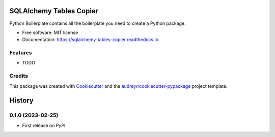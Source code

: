 ========================
SQLAlchemy Tables Copier
========================


.. image:: https://img.shields.io/pypi/v/sqlalchemy_tables_copier.svg
        :target: https://pypi.python.org/pypi/sqlalchemy_tables_copier

.. image:: https://img.shields.io/travis/fanqingsong/sqlalchemy_tables_copier.svg
        :target: https://travis-ci.com/fanqingsong/sqlalchemy_tables_copier

.. image:: https://readthedocs.org/projects/sqlalchemy-tables-copier/badge/?version=latest
        :target: https://sqlalchemy-tables-copier.readthedocs.io/en/latest/?version=latest
        :alt: Documentation Status




Python Boilerplate contains all the boilerplate you need to create a Python package.


* Free software: MIT license
* Documentation: https://sqlalchemy-tables-copier.readthedocs.io.


Features
--------

* TODO

Credits
-------

This package was created with Cookiecutter_ and the `audreyr/cookiecutter-pypackage`_ project template.

.. _Cookiecutter: https://github.com/audreyr/cookiecutter
.. _`audreyr/cookiecutter-pypackage`: https://github.com/audreyr/cookiecutter-pypackage


=======
History
=======

0.1.0 (2023-02-25)
------------------

* First release on PyPI.


